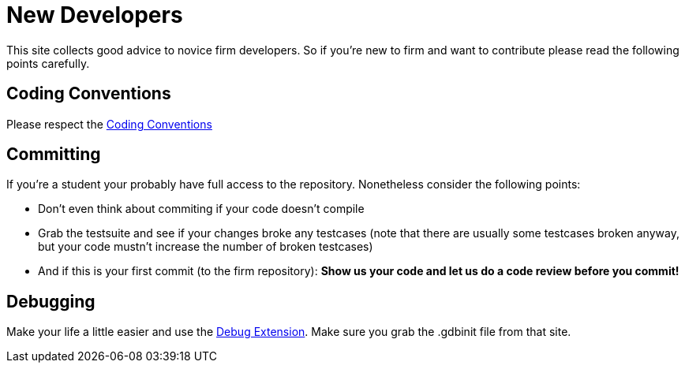 New Developers
==============

This site collects good advice to novice firm developers. So if you're new to firm and want to contribute please read the following points carefully.

Coding Conventions
------------------

Please respect the link:Coding_Conventions[Coding Conventions]

Committing
----------

If you're a student your probably have full access to the repository. Nonetheless consider the following points:

* Don't even think about commiting if your code doesn't compile
* Grab the testsuite and see if your changes broke any testcases (note that there are usually some testcases broken anyway, but your code mustn't increase the number of broken testcases)
* And if this is your first commit (to the firm repository): *Show us your code and let us do a code review before you commit!*

Debugging
---------

Make your life a little easier and use the link:Debug_Extension[Debug Extension]. Make sure you grab the .gdbinit file from that site.
